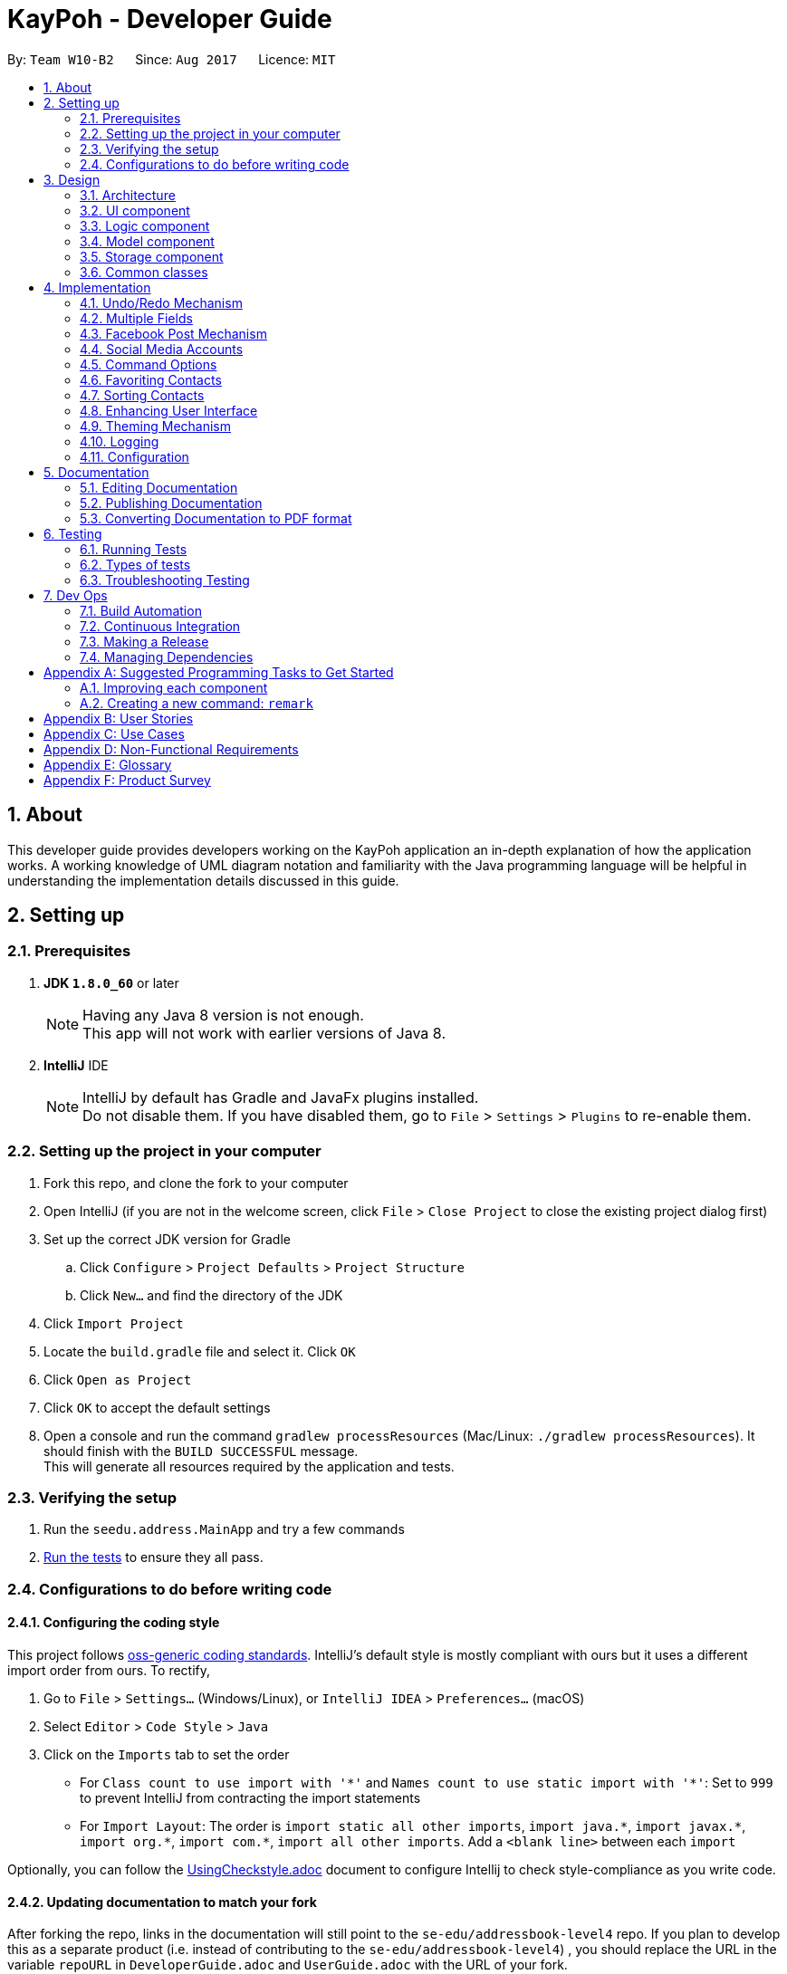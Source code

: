 = KayPoh - Developer Guide
:toc:
:toc-title:
:toc-placement: preamble
:sectnums:
:imagesDir: images
:stylesDir: stylesheets
ifdef::env-github[]
:tip-caption: :bulb:
:note-caption: :information_source:
endif::[]
ifdef::env-github,env-browser[:outfilesuffix: .adoc]
:repoURL: https://github.com/se-edu/addressbook-level4/tree/master

By: `Team W10-B2`      Since: `Aug 2017`      Licence: `MIT`

== About

This developer guide provides developers working on the KayPoh application an in-depth explanation
of how the application works. A working knowledge of UML diagram notation and familiarity with the Java programming
language will be helpful in understanding the implementation details discussed in this guide.

== Setting up

=== Prerequisites

. *JDK `1.8.0_60`* or later
+
[NOTE]
Having any Java 8 version is not enough. +
This app will not work with earlier versions of Java 8.
+

. *IntelliJ* IDE
+
[NOTE]
IntelliJ by default has Gradle and JavaFx plugins installed. +
Do not disable them. If you have disabled them, go to `File` > `Settings` > `Plugins` to re-enable them.


=== Setting up the project in your computer

. Fork this repo, and clone the fork to your computer
. Open IntelliJ (if you are not in the welcome screen, click `File` > `Close Project` to close the existing project dialog first)
. Set up the correct JDK version for Gradle
.. Click `Configure` > `Project Defaults` > `Project Structure`
.. Click `New...` and find the directory of the JDK
. Click `Import Project`
. Locate the `build.gradle` file and select it. Click `OK`
. Click `Open as Project`
. Click `OK` to accept the default settings
. Open a console and run the command `gradlew processResources` (Mac/Linux: `./gradlew processResources`). It should finish with the `BUILD SUCCESSFUL` message. +
This will generate all resources required by the application and tests.

=== Verifying the setup

. Run the `seedu.address.MainApp` and try a few commands
. link:#testing[Run the tests] to ensure they all pass.

=== Configurations to do before writing code

==== Configuring the coding style

This project follows https://github.com/oss-generic/process/blob/master/docs/CodingStandards.md[oss-generic coding standards]. IntelliJ's default style is mostly compliant with ours but it uses a different import order from ours. To rectify,

. Go to `File` > `Settings...` (Windows/Linux), or `IntelliJ IDEA` > `Preferences...` (macOS)
. Select `Editor` > `Code Style` > `Java`
. Click on the `Imports` tab to set the order

* For `Class count to use import with '\*'` and `Names count to use static import with '*'`: Set to `999` to prevent IntelliJ from contracting the import statements
* For `Import Layout`: The order is `import static all other imports`, `import java.\*`, `import javax.*`, `import org.\*`, `import com.*`, `import all other imports`. Add a `<blank line>` between each `import`

Optionally, you can follow the <<UsingCheckstyle#, UsingCheckstyle.adoc>> document to configure Intellij to check style-compliance as you write code.

==== Updating documentation to match your fork

After forking the repo, links in the documentation will still point to the `se-edu/addressbook-level4` repo. If you plan to develop this as a separate product (i.e. instead of contributing to the `se-edu/addressbook-level4`) , you should replace the URL in the variable `repoURL` in `DeveloperGuide.adoc` and `UserGuide.adoc` with the URL of your fork.

==== Setting up CI

Set up Travis to perform Continuous Integration (CI) for your fork. See <<UsingTravis#, UsingTravis.adoc>> to learn how to set it up.

Optionally, you can set up AppVeyor as a second CI (see <<UsingAppVeyor#, UsingAppVeyor.adoc>>).

[NOTE]
Having both Travis and AppVeyor ensures your App works on both Unix-based platforms and Windows-based platforms (Travis is Unix-based and AppVeyor is Windows-based)

==== Getting started with coding

When you are ready to start coding,

1. Get some sense of the overall design by reading the link:#architecture[Architecture] section.
2. Take a look at the section link:#suggested-programming-tasks-to-get-started[Suggested Programming Tasks to Get Started].

== Design

=== Architecture

image::Architecture.png[width="600"]
_Figure 2.1.1: Architecture Diagram_

The *_Architecture Diagram_* given above explains the high-level design of the App. Given below is a quick overview of each component.

[TIP]
The `.pptx` files used to create diagrams in this document can be found in the link:{repoURL}/docs/diagrams/[diagrams] folder. To update a diagram, modify the diagram in the pptx file, select the objects of the diagram, and choose `Save as picture`.

`Main` has only one class called link:{repoURL}/src/main/java/seedu/address/MainApp.java[`MainApp`]. It is responsible for,

* At app launch: Initializes the components in the correct sequence, and connects them up with each other.
* At shut down: Shuts down the components and invokes cleanup method where necessary.

link:#common-classes[*`Commons`*] represents a collection of classes used by multiple other components. Two of those classes play important roles at the architecture level.

* `EventsCenter`: This class (written using https://github.com/google/guava/wiki/EventBusExplained[Google's Event Bus library]) is used by components to communicate with other components using events (i.e. a form of _Event Driven_ design)
* `LogsCenter`: Used by many classes to write log messages to the App's log file.

The rest of the App consists of four components.

* link:#ui-component[*`UI`*]: The UI of the App.
* link:#logic-component[*`Logic`*]: The command executor.
* link:#model-component[*`Model`*]: Holds the data of the App in-memory.
* link:#storage-component[*`Storage`*]: Reads data from, and writes data to, the hard disk.

Each of the four components

* Defines its _API_ in an `interface` with the same name as the Component.
* Exposes its functionality using a `{Component Name}Manager` class.

For example, the `Logic` component (see the class diagram given below) defines it's API in the `Logic.java` interface and exposes its functionality using the `LogicManager.java` class.

image::LogicClassDiagram.png[width="800"]
_Figure 2.1.2: Class Diagram of the Logic Component_

[discrete]
==== Events-Driven nature of the design

The _Sequence Diagram_ below shows how the components interact for the scenario where the user issues the command `delete 1`.

image::SDforDeletePerson.png[width="800"]
_Figure 2.1.3a: Component interactions for `delete 1` command (part 1)_

[NOTE]
Note how the `Model` simply raises a `AddressBookChangedEvent` when the Address Book data are changed, instead of asking the `Storage` to save the updates to the hard disk.

The diagram below shows how the `EventsCenter` reacts to that event, which eventually results in the updates being saved to the hard disk and the status bar of the UI being updated to reflect the 'Last Updated' time.

image::SDforDeletePersonEventHandling.png[width="800"]
_Figure 2.1.3b: Component interactions for `delete 1` command (part 2)_

[NOTE]
Note how the event is propagated through the `EventsCenter` to the `Storage` and `UI` without `Model` having to be coupled to either of them. This is an example of how this Event Driven approach helps us reduce direct coupling between components.

The sections below give more details of each component.

=== UI component

image::UiClassDiagram.png[width="800"]
_Figure 2.2.1: Structure of the UI Component_

*API*: link:{repoURL}/src/main/java/seedu/address/ui/Ui.java[`Ui.java`]

The UI consists of a `MainWindow` that is made up of parts e.g.`CommandBox`, `ResultDisplay`, `PersonListPanel`, `StatusBarFooter`, `BrowserPanel` etc. All these, including the `MainWindow`, inherit from the abstract `UiPart` class.

The `UI` component uses JavaFx UI framework. The layout of these UI parts are defined in matching `.fxml` files that are in the `src/main/resources/view` folder. For example, the layout of the link:{repoURL}/src/main/java/seedu/address/ui/MainWindow.java[`MainWindow`] is specified in link:{repoURL}/src/main/resources/view/MainWindow.fxml[`MainWindow.fxml`]

The `UI` component,

* Executes user commands using the `Logic` component.
* Binds itself to some data in the `Model` so that the UI can auto-update when data in the `Model` change.
* Responds to events raised from various parts of the App and updates the UI accordingly.

=== Logic component

image::LogicClassDiagram.png[width="800"]
_Figure 2.3.1: Structure of the Logic Component_

image::LogicCommandClassDiagram.png[width="800"]
_Figure 2.3.2: Structure of Commands in the Logic Component. This diagram shows finer details concerning `XYZCommand` and `Command` in Figure 2.3.1_

*API*:
link:{repoURL}/src/main/java/seedu/address/logic/Logic.java[`Logic.java`]

.  `Logic` uses the `AddressBookParser` class to parse the user command.
.  This results in a `Command` object which is executed by the `LogicManager`.
.  The command execution can affect the `Model` (e.g. adding a person) and/or raise events.
.  The result of the command execution is encapsulated as a `CommandResult` object which is passed back to the `Ui`.

Given below is the Sequence Diagram for interactions within the `Logic` component for the `execute("delete 1")` API call.

image::DeletePersonSdForLogic.png[width="800"]
_Figure 2.3.1: Interactions Inside the Logic Component for the `delete 1` Command_

=== Model component

image::ModelClassDiagram.png[width="800"]
_Figure 2.4.1: Structure of the Model Component_

*API*: link:{repoURL}/src/main/java/seedu/address/model/Model.java[`Model.java`]

The `Model`,

* stores a `UserPref` object that represents the user's preferences.
* stores the Address Book data.
* exposes an unmodifiable `ObservableList<ReadOnlyPerson>` that can be 'observed' e.g. the UI can be bound to this list so that the UI automatically updates when the data in the list change.
* does not depend on any of the other three components.

=== Storage component

image::StorageClassDiagram.png[width="800"]
_Figure 2.5.1: Structure of the Storage Component_

*API*: link:{repoURL}/src/main/java/seedu/address/storage/Storage.java[`Storage.java`]

The `Storage` component,

* can save `UserPref` objects in json format and read it back.
* can save the Address Book data in xml format and read it back.

=== Common classes

Classes used by multiple components are in the `seedu.addressbook.commons` package.

== Implementation

This section describes some noteworthy details on how certain features are implemented.

// tag::undoredo[]
=== Undo/Redo Mechanism

The undo/redo mechanism is facilitated by an `UndoRedoStack`, which resides inside `LogicManager`. It supports undoing and redoing of commands that modifies the state of the address book (e.g. `add`, `edit`). Such commands will inherit from `UndoableCommand`.

`UndoRedoStack` only deals with `UndoableCommands`. Commands that cannot be undone will inherit from `Command` instead. The following diagram shows the inheritance diagram for commands:

image::LogicCommandClassDiagram.png[width="800"]

_Figure 3.1.1: Structure of Commands in the Logic Component_

As you can see from the diagram, `UndoableCommand` adds an extra layer between the abstract `Command` class and concrete commands that can be undone, such as the `DeleteCommand`. Note that extra tasks need to be done when executing a command in an _undoable_ way, such as saving the state of the address book before execution. `UndoableCommand` contains the high-level algorithm for those extra tasks while the child classes implements the details of how to execute the specific command. Note that this technique of putting the high-level algorithm in the parent class and lower-level steps of the algorithm in child classes is also known as the https://www.tutorialspoint.com/design_pattern/template_pattern.htm[template pattern].

Commands that are not undoable are implemented this way:
[source,java]
----
public class ListCommand extends Command {
    @Override
    public CommandResult execute() {
        // ... list logic ...
    }
}
----

With the extra layer, the commands that are undoable are implemented this way:
[source,java]
----
public abstract class UndoableCommand extends Command {
    @Override
    public CommandResult execute() {
        // ... undo logic ...

        executeUndoableCommand();
    }
}

public class DeleteCommand extends UndoableCommand {
    @Override
    public CommandResult executeUndoableCommand() {
        // ... delete logic ...
    }
}
----

Suppose that the user has just launched the application. The `UndoRedoStack` will be empty at the beginning.

The user executes a new `UndoableCommand`, `delete 5`, to delete the 5th person in the address book. The current state of the address book is saved before the `delete 5` command executes. The `delete 5` command will then be pushed onto the `undoStack` (the current state is saved together with the command).

image::UndoRedoStartingStackDiagram.png[width="800"]

As the user continues to use the program, more commands are added into the `undoStack`. For example, the user may execute `add n/David ...` to add a new person.

image::UndoRedoNewCommand1StackDiagram.png[width="800"]

[NOTE]
If a command fails its execution, it will not be pushed to the `UndoRedoStack` at all.

The user now decides that adding the person was a mistake, and decides to undo that action using `undo`.

We will pop the most recent command out of the `undoStack` and push it back to the `redoStack`. We will restore the address book to the state before the `add` command executed.

image::UndoRedoExecuteUndoStackDiagram.png[width="800"]

[NOTE]
If the `undoStack` is empty, then there are no other commands left to be undone, and an `Exception` will be thrown when popping the `undoStack`.

The following sequence diagram shows how the undo operation works:

image::UndoRedoSequenceDiagram.png[width="800"]

_Figure 3.1.2: Interactions inside Logic Component for the `undo` Command_

The redo does the exact opposite (pops from `redoStack`, push to `undoStack`, and restores the address book to the state after the command is executed).

[NOTE]
If the `redoStack` is empty, then there are no other commands left to be redone, and an `Exception` will be thrown when popping the `redoStack`.

The user now decides to execute a new command, `clear`. As before, `clear` will be pushed into the `undoStack`. This time the `redoStack` is no longer empty. It will be purged as it no longer make sense to redo the `add n/David` command (this is the behavior that most modern desktop applications follow).

image::UndoRedoNewCommand2StackDiagram.png[width="800"]

Commands that are not undoable are not added into the `undoStack`. For example, `list`, which inherits from `Command` rather than `UndoableCommand`, will not be added after execution:

image::UndoRedoNewCommand3StackDiagram.png[width="800"]

The following activity diagram summarize what happens inside the `UndoRedoStack` when a user executes a new command:

image::UndoRedoActivityDiagram.png[width="200"]

_Figure 3.1.3: Flow of activities inside `UndoRedoStack`_

==== Design Considerations

**Aspect:** Implementation of `UndoableCommand` +
**Alternative 1 (current choice):** Add a new abstract method `executeUndoableCommand()` +
**Pros:** We will not lose any undone/redone functionality as it is now part of the default behaviour. Classes that deal with `Command` do not have to know that `executeUndoableCommand()` exist. +
**Cons:** Hard for new developers to understand the template pattern. +
**Alternative 2:** Just override `execute()` +
**Pros:** Does not involve the template pattern, easier for new developers to understand. +
**Cons:** Classes that inherit from `UndoableCommand` must remember to call `super.execute()`, or lose the ability to undo/redo.

---

**Aspect:** How undo & redo executes +
**Alternative 1 (current choice):** Saves the entire address book. +
**Pros:** Easy to implement. +
**Cons:** May have performance issues in terms of memory usage. +
**Alternative 2:** Individual command knows how to undo/redo by itself. +
**Pros:** Will use less memory (e.g. for `delete`, just save the person being deleted). +
**Cons:** We must ensure that the implementation of each individual command are correct.

---

**Aspect:** Type of commands that can be undone/redone +
**Alternative 1 (current choice):** Only include commands that modifies the address book (`add`, `clear`, `edit`). +
**Pros:** We only revert changes that are hard to change back (the view can easily be re-modified as no data are lost). +
**Cons:** User might think that undo also applies when the list is modified (undoing filtering for example), only to realize that it does not do that, after executing `undo`. +
**Alternative 2:** Include all commands. +
**Pros:** Might be more intuitive for the user. +
**Cons:** User have no way of skipping such commands if he or she just want to reset the state of the address book and not the view. +
**Additional Info:** See our discussion  https://github.com/se-edu/addressbook-level4/issues/390#issuecomment-298936672[here].

---

**Aspect:** Data structure to support the undo/redo commands +
**Alternative 1 (current choice):** Use separate stack for undo and redo +
**Pros:** Easy to understand for new Computer Science student undergraduates to understand, who are likely to be the new incoming developers of our project. +
**Cons:** Logic is duplicated twice. For example, when a new command is executed, we must remember to update both `HistoryManager` and `UndoRedoStack`. +
**Alternative 2:** Use `HistoryManager` for undo/redo +
**Pros:** We do not need to maintain a separate stack, and just reuse what is already in the codebase. +
**Cons:** Requires dealing with commands that have already been undone: We must remember to skip these commands. Violates Single Responsibility Principle and Separation of Concerns as `HistoryManager` now needs to do two different things. +
// end::undoredo[]

// tag::multiplephonenumbers[]
=== Multiple Fields

When an `AddCommandParser` or `EditCommandParser` is used to parse a command, an `ArgumentMultimap` object is created which contains a hashmap mapping the prefixes to a list of their respective arguments.

The `ArgumentMultimap` class has a `getValue` method and a `getMultipleValues` method. If there are multiple strings passed as arguments to the prefix, the `getValue` method returns only the last string in the list, while the `getMultipleValues` returns a concatenation of all the strings in the list.

The `ParserUtil` class has various parsing methods, such as `parseName` and `parsePhone`. The method `parseName` returns a `Name` object wrapped in the `Optional` class and the method returns a `Phone` object wrapped in the `Optional` class.

The `parsePhone` method in the `ParserUtil` class calls the `getMultipleValues` method of the `ArgumentMultimap` class instead of the `getValue` method called by the other parsers. This allows multiple phone numbers to be stored in a `Phone` object.

==== Design Considerations

**Aspect:** Display of the multiple phone numbers +
**Alternative 1 (current choice):** Insert a newline character ("\n") between different phone numbers. +
**Pros:** Easier to see the different phone numbers. +
**Cons:** Less flexibility in adding multiple phone numbers (cannot type `p/12345 56789`). +
**Alternative 2:** Insert a space character (" ") between different phone numbers. +
**Pros:** More flexibility in adding multiple phone numbers. Can type type `p/12345 56789` to add the two phone numbers with only one "p/" prefix. +
**Cons:** Harder to see the different phone numbers, makes the display more cluttered. +

**Aspect:** Initialising of `Phone` object +
**Alternative 1 (current choice):** Constructor of `Phone` takes in a String as parameter, modify current constructor. +
**Pros:** No need to create a new method. +
**Cons:** Not so easy to manipulate the string and split the multiple phone numbers. +
**Alternative 2:** Create a new constructor for `Phone` that takes in a List<String> as parameter. +
**Pros:** Easier to manipulate the multiple phone numbers in the list. +
**Cons:** Can cause problems during testing as there are two constructors. +

**Aspect:** Allowing duplicate phone numbers for a contact +
**Alternative 1 (current choice):** Do not allow duplicate phone numbers. +
**Pros:** Makes the address book more usable. +
**Cons:** Need to implement checking of the arguments. +
**Alternative 2:** Allow duplicate phone numbers. +
**Pros:** No need to check whether the arguments have been entered already. +
**Cons:** May cause the address book to be messy if adding duplicate phone numbers was not the user's intention. +

**Aspect:** Dealing with invalid values as well as valid values +
**Alternative 1 (current choice):** Accept valid values and ignore invalid values. +
**Pros:** Makes it easier for the user as the invalid value may have been an accident and the valid value may actually be correct. +
**Cons:** Both values may have been incorrect and an incorrect phone number would have been added. +
**Alternative 2:** Ignore all values as long as there is one invalid value. +
**Pros:** No need to continue checking the rest of the arguments once there is one invalid value. +
**Cons:** The incorrect value may have been an accident and the user may want the valid value to be added as a phone number to the contact. +
// end::multiplephonenumbers[]

// tag::facebook[]
=== Facebook Post Mechanism

The Facebook Post mechanism is facilitated by the Facebook Graph API and utilised through the Facebook4j unofficial public API.
Facebook4j supports all facebook related features such as `facebook connect` and `facebook post`.

The Facebook Graph API first required us to set up a Facebook Application on the Facebook for developers website. We did so following this link:https://developers.facebook.com/docs/apps/register/#create-app[`guide`].

Completing the creation led to a page as shown below:

.Facebook Application setup page
image::facebook_developers_app.png[width="800"]

Since our AddressBook application is, for now, hosted on a private environment and not a website, we need to authenticate `Testers` on the developers platform as follows:

.Facebook Application testers configuration page
image::facebook_dashboard_testers.png[width="800"]

The Facebook4j API requires us to build a Gradle dependency in the `gradle.properties` file:

----
compile group: 'org.facebook4j', name: 'facebook4j-core', version: '2.4.10'
----

Once the above have been set up, we need to attain a user access key from Facebook through a Facebook Login. This is done through a browser.

Once the access key has been attained, we then set the application credentials in the `facebook4j.properties` and `FacebookConnectCommand.java` files respectively as follows:

----
debug=true
oauth.appId=*************
oauth.appSecret=***********************
----

----
facebookInstance = new FacebookFactory().getInstance();
facebookInstance.setOAuthPermissions(commaSeparetedPermissions);
facebookInstance.setOAuthAccessToken(new AccessToken(accessToken, null));
----

Lastly, we simply post the status to Facebook through the authenticated `facebookInstance` using the following code:

----
Facebook facebookInstance = FacebookConnectCommand.getFacebookInstance();
facebookInstance.postStatusMessage(toPost);
----

The following diagram displays a summary of the entire process:

.Sequence diagram detailing execution of a `facebook post` command
image::facebook_post_sequence_diagram.png[width="800"]


==== Design Considerations

**Aspect:** Choice of Facebook API Wrapper (Java) +
**Alternative 1 (current choice):** Use `Facebook4j` wrapper +
**Pros:** User friendly API, well documented. +
**Cons:** Less available online support. +
**Alternative 2:**  Use `Restfb` wrapper +
**Pros:** Easily available online support. +
**Cons:** API is well documented, however less user friendly and functionalities compared to Facebook4j.

---

**Aspect:** How User is authenticated +
**Alternative 1 (current choice):** Manually login to Facebook using a browser +
**Pros:** Easier to implement given the intended environment of the application (private host rather than website) +
**Cons:** May not be authenticated to use a few Facebook API functions +
**Alternative 2:** Host the entire application on a website and attain Facebook approval. +
**Pros:** Have full access to most features and functions of Graph API +
**Cons:** As Facebook has a very strict criteria for all their applications, preparing the application for approval requires a lot of work that includes proper hosting, implementing SSH protection, having a privacy and terms document, etc.

---

**Aspect:** Implementation of Facebook commands +
**Alternative 1 (current choice):** Each Facebook [COMMAND] is task oriented, e.g. Facebook connect, Facebook post, etc. +
**Pros:** Modular, all commands are separate and taken as blackbox although there are dependencies. +
**Cons:** Increase in possible dependencies in the software, like how most will depend on `Facebook connect`. +
**Alternative 2:** Ensure each command is stand-alone and fully independent +
**Pros:** Will have less dependencies. +
**Cons:** May incur more code overhead and make the software less 'lean'. +

---
// end::facebook[]

// tag::social-media-accounts[]
=== Social Media Accounts

Information about contact's social media accounts are encapsulated by the `SocialInfo` class. The list of `SocialInfo` associated
with a `Person` is handled by the `UniqueSocialInfoList`, which guarantees that at most one of each type of social media type is
associated with the contact.

The following class diagram represents the relationship between the `Person`, `UniqueSocialInfoList` and `SocialInfo` classes:

.Class diagram representing relationships between Person, UniqueSocialInfoList and SocialInfo classes
image::SocialInfoClassDiagram.png[width="800"]

==== Parsing inputs representing social media accounts

The form `SOCIAL_TYPE_IDENTIFIER USERNAME` is used to represent a `SocialInfo` as a CLI parametr for a command,
A Collection of these raw social info parameters can then be passed to the `parseSocialInfo` method in the `SocialInfoMapping` class for parsing.

The following sequence diagram shows how the `parseSocialInfo` method handles the parsing of the raw social info parameters:

.Sequence diagram detailing how inputs are parsed to form SocialInfos
image::ParseSocialInfoSequenceDiagram.png[width="800"]

[NOTE]
As far as possible instantiation of new `SocialInfo` classes should be handled by the `SocialInfoMapping` class.
The url structures for social media platforms are an external dependency that we do not have control over, thus it is
inevitable that some issues will inevitably arise due to changes in these external dependencies.
It is hence essential to isolate the logic pertaining to the generation of these urls so that any issues can easily be identified and resolved.

==== Adding support for new social media platforms

Handling for parsing inputs for new social platforms should be done by adding the following methods to the `SocialInfoMapping` class.

[source,java]
----
// The input parameter has been split into two parts - the socialType and the username

private static boolean isPlatformInfo(String[] splitRawSocialInfo) {
       // ... Check if the platform is identified by the input social info
    }

private static SocialInfo buildPlatformInfo(String[] splitRawSocialInfo) {
    // ... Parse the url representing the social media feed using the platform and username
    // ... Instantiate the SocialInfo represented by the platform, username, and url
}
----

and then adding the following logic to the `parseSocialInfos` method:

[source,java]
----
public static SocialInfo parseSocialInfo(String rawSocialInfo) throws IllegalValueException {
    // ... initialization logic here

    if (isFacebookInfo(splitRawSocialInfo)) {
        return buildFacebookInfo(splitRawSocialInfo);
    }

    // ... other social platforms here

    } else if (isPlatformInfo(splitRawSocialInfo)) {
        return buildPlatformInfo(splitRawSocialInfo);
    }

    // ... other social platforms here

    } else {
        throw new IllegalValueException(UNRECOGNIZED_SOCIAL_TYPE_MESSAGE);
    }
}
----

==== Design Considerations

**Aspect:** Implementation of `SocialInfo` class +
**Alternative 1 (current choice):**  Have a class that handles information for all social media platforms. +
**Pros:** Simple schema that is easily marshalled/unmarshalled by the JAXB library used by the storage component. +
**Cons:** Assumes that all social media platforms can be represented by the username and the url to the user's page.
Can be difficult to extend to contain more attributes for social platforms that may need them. +
**Alternative 2:** Have an abstract class that handles must-have information for all social media platforms,
which classes designed for each social platform will extend. +
**Pros:** More flexibility in extending the class to suit the needs of social media types. +
**Cons:** Difficult to handle marshalling/unmarshalling to XML format using the JAXB library.
Adds significant complexity to the codebase when number of supported platforms grow. +
**Additional Info:** An assessment of the major social media platforms shows that the username is sufficient to identify
users on all the major platforms at present.

---

**Aspect:** Detection of duplicate social types in `UniqueSocialInfoList` +
**Alternative 1 (current choice):**  Upon every addition of a `SocialInfo` to the list, iterate through each element in the
existing list to ensure that there are no duplicates. +
**Pros:** No delay on startup. Computation is performed only on demand. +
**Cons:** Slight delay may occur upon every operation that involves addition of a `SocialInfo` to a `UniqueSocialInfoList`
if the number of social platforms supported is high. +
**Alternative 2:** Precompute the HashSet for every `UniqueSocialInfoList` which contains the social types of each `SocialInfo` in the list
upon loading from data file. +
**Pros:** No delay on addition of a `SocialInfo` to a `UniqueSocialInfoList`. +
**Cons:** Possible delay when starting up the application if number of contacts or number of social platforms supported is high.
Additional space required to support storing the HashSets in memory. +
**Additional Info:** Number of social platforms is expected to be a reasonable amount, and thus should not cause much noticable delay.
In comparison, the startup delay may be more significant when a large number of contacts are present in the address book. Thus the first
alternative was selected to provide a more pleasant user experience.
// end::social-media-accounts[]

// tag::command-syntax[]
=== Command Options

As some functionalities have similar behaviours, we group them under a single `COMMAND_WORD` and allow the user to include
`OPTIONS` when using the command to specify which functionality is to be executed.

The following command syntax is thus adopted: `COMMAND_WORD [-OPTIONS]... [PARAMETERS]...`, where:

* The `COMMAND_WORD` specifies the *action to be performed*,
* `OPTIONS` are prefixed with a dash (e.g. `-tag`) and specifies *how the action is to be performed*, and
* `PARAMETERS` provide *information for the action to be executed with*.

==== Handling Options

Arguments that may include options should be wrapped with the `OptionBearingArgument` class, which abstracts the parsing
of options and parameters. The following code snippet shows how the `OptionBearingArgument` may be used to parse user inputs:

[source,java]
----
// assume that args is a string containing user input with both arguments and parameters
OptionBearingArgument opArg = new OptionBearingArgument(args);
// options are returned in the form of a set which contains options that are present in the argument
Set<String> options = opArg.getOptions();
// the options are stripped from the argument to give us the parameters
String parameters = opArg.getFilteredArgs();
----

==== Design Considerations
**Aspect:** How commands with similar behaviour should be handled +
**Alternative 1 (current choice):** Group these commands under a single `COMMAND_WORD` and introduce a new `OPTIONS` syntax
to allow the user to specify the desired functionality to be executed. +
**Pros:** Clear distinction between arguments that specify how a command should be executed, and arguments that provide information
for the command to be executed with. +
**Cons:** Potentially more initial confusion for the user as there is an additional syntax to learn. To mitigate this a
section explaining the updated command syntax has been added to the user guide. +
**Alternative 2:** Group these commands under a single `COMMAND_WORD`, and use the existing `PREFIX/` syntax to identify
how a command should be executed. +
**Pros:** User does not need to learn additional syntax. +
**Cons:** The meaning of the `PREFIX/` syntax becomes unintuitive. This syntax is currently used to denote a property
in an object (i.e. `p/` denotes a phone number in a person). To extend this syntax to command modifiers makes it confusing
for the user as the meaning of the syntax becomes diluted. An informal survey conducted with our target users confirms
that this approach was less intuitive to them compared to the approach described in Alternative 1. +
**Alternative 3:** Have separate `COMMAND_WORDS` for each command. +
**Pros:** Simple syntax, with no confusion over what behaviour will be executed. +
**Cons:** Does not scale well as users have to remember many different commands as the number of features grow.

// end::command-syntax[]

// tag::favoriteunfavoriteperson[]
=== Favoriting Contacts

The favorite status of each contact is stored as a `boolean`, encapsulated within the `Favorite` class. +
There are several ways to toggle this `boolean` to change the favorite status of a contact.

==== Toggle favorites using `add` and/or `edit` command +
For user's convenience, we are allowing just the input of prefixes i.e. `f/` in `add` command and either `f/` or `uf/` in `edit` command to make a change to a contact's favorite status.

As such, at `Parser` level in both `AddCommandParser` and `EditCommandParser`, we simply need to know whether the prefixes are present in the user input. Prefixes in user input can be found in `ArgumentMultimap argMultimap`. Hence, we can utilise the following helper-method by passing in `PREFIX_FAV` or `PREFIX_UNFAV` to return true if the prefix is contained within the user input, false otherwise:
[usage,java]
----
public boolean isPrefixPresent(Prefix prefix) {
    return argMultimap.containsKey(prefix);
}
----

The helper-method above is called within a common method `parseFavorite` (shown below), used by both `AddCommandParser` and `EditCommandParser` classes. The difference in utilisation of the following method by both classes is in the parameters that are passed in. As `AddCommandParser` only needs to check whether `PREFIX_FAV` exists, it will pass in `parseFavorite(argMultimap, PREFIX_FAV, null)` while `EditCommandParser` will pass in `parseFavorite(argMultimap, PREFIX_FAV, PREFIX_UNFAV)` to check for both prefixes.
[usage,java]
----
public static Optional<Favorite> parseFavorite(ArgumentMultimap argMultimap,
                                     Prefix prefixFav,
                                     Prefix prefixUnFav) throws ParseException {
    // ... parser logic ...
}
----

For editing person, after obtaining the presence of prefix in user input, we need to perform some input validation by disallowing both `f/` and `uf/` prefixes to be present at the same time. We can check this by using the he:
[usage,java]
----
    // Disallow both f/ and uf/ to be present in the same instance of user input when editing
    if (argMultimap.isPrefixPresent(prefixFav) && argMultimap.isPrefixPresent(prefixUnFav)) {
        throw new ParseException(String.format(Messages.MESSAGE_INVALID_COMMAND_FORMAT,
                            EditCommand.MESSAGE_USAGE));
    }
----

For both adding and editing person, there is a similar validation for disallowing text after prefix e.g. `f/this is a text`. This is achieved by checking whether the any additional `String` exists after prefix.
[usage,java]
----
    if (argMultimap.isPrefixPresent(prefixFav)) {
        if (!argMultimap.getValue(prefixFav).get().isEmpty()) { // Disallow text after prefix
            throw new ParseException(Favorite.MESSAGE_FAVORITE_CONSTRAINTS);
        } else {
            return Optional.of(new Favorite(true));
        }
    }
----

==== Toggle favorites using `fav` and/or `unfav` command

To enhance contact management, we implemented these commands to perform batch favoriting or unfavoriting of multiple contacts. They are also capable of performing the operations on a single contact. The implementation involves two major steps.

The first step to doing so is to allow parsing of multiple indexes so that a user could specify which contacts they would like to favorite or unfavorite i.e. `fav 1 2 3`. In this case, we use `List` to parse and store every index.
[usage,java]
----
public static List<Index> parseMultipleIndexes(String args) throws IllegalValueException {
    List<String> argsList = Arrays.asList(args.trim().split("\\s+"));
    List<Index> indexList = new ArrayList<>();
    for (String index : argsList) {
        indexList.add(parseIndex(index));
    }
    return indexList;
}
----
Note that trimming `args.trim()` is required since the args passed will usually contain a leading whitespace. The regex `args.trim().split("\\s+")` is used as a form of validation to ignore multiple trailing whitespaces and still allowing such user input to be parsed, preventing an `exception`.

The last step is to create a copy of the person we are favoriting or unfavoriting and change its favorite status via the aforementioned `boolean`. Since the `Person` class takes two constructors, the following constructor allows creating a copy of a given `ReadOnlyPerson`.
[usage,java]
----
public Person(ReadOnlyPerson source) {
    // ... create copy of all fields ...
}
----
After getting the copy of the person e.g. `personToFavorite`, it is easy to call `personToFavorite.setFavorite(new Favorite(true))` and that sets the person as a favorite. Batch operation of favoriting or unfavoriting multiple contacts simply loops this last step for the amount of indexes specified by the user.

==== Design Considerations

**Aspect:** Storing of favorite status +
**Alternative 1 (current choice):** Store it as a `boolean` +
**Pros:** Saves memory, more efficient to call `isFavorite()` to check whether a person is a favorite contact +
**Cons:** Unable to check for `null` or use any other values apart from `true` or `false` +
**Alternative 2:** Store it as a `String` +
**Pros:** Easier for printing its values +
**Cons:** Requires input validation for `String`, less efficient in checking whether a person is a favorite contact (`O(N)` in the worse case scenario)

**Aspect:** Ways to change the favorite status of a person +
**Alternative 1 (current choice):** Allowing favoriting and unfavoriting of contacts through adding and editing persons as well as through `fav` and `unfav` commands +
**Pros:** Creates a more consistent workflow for our user that ties in with other fields, a more straight-foward approach to indicate which are the favorite contacts upon adding a person +
**Cons:** More tedious implementation +
**Alternative 2:** Just rely on `fav` and `unfav` commands +
**Pros:** Easier implementation +
**Cons:** User would have to remember more commands and their usages
// end::favoriteunfavoriteperson[]

// tag::sort[]
=== Sorting Contacts
To make it easier for users to find contacts, the displayed person list is kept sorted. Users can specify how contacts
are to be ordered in the list using the `sort` command.

The sorting logic makes use of the Observer pattern. Instead of keeping the `personList` itself sorted, a `SortedList`
backed by the `personList` is constructed. The `SortedList` keeps a list of persons equivalent to that of the `personList`
in sorted order, and ensures that it remains sorted even as changes are made to the underlying `personList`.

This `SortedList` is in turn observed by the `FilteredList` to ensure that the list remains in sorted order even as filters are applied.

The above relationship is represented by the following class diagram:

.Class diagram representing the Observer pattern used to keep contacts in sorted order
image::SortObserverClassDiagram.png[width="800"]

==== Design Considerations
**Aspect:** Where sorting should be handled +
**Alternative 1 (current choice):** Handle sorts at the `ModelManager` level using the Observer pattern +
**Pros:** Sorting does not require IO operations, which are computationally more expensive compared to in-memory operations. +
**Cons:** Slightly longer startup time might be observed as the data file is not sorted and hence has to be sorted upon every startup. +
**Alternative 2:** Handle sorts at the `AddressBook` level by sorting the `personList` directly +
**Pros:** Startup might be faster as the data file should have already been sorted. Also reduces complexity of the `Model`
as there is no need to maintain any additional data structures. +
**Cons:** Every sort operation will require writing to the data file, which requires IO operations that are slower compared
to in-memory operations.
// end::sort[]

// tag::theme[]
=== Enhancing User Interface

==== Removing Window Decorations

To enhance our user's satisfaction with KayPoh, we improved the user interface by redesigning the color scheme and allowed theming for user to switch between two available themes.

The first step to adding a better look was to remove the standard platform window decorations. This will shift the application's user interface from classic to a fancier look that is self-contained, without wasting extra pixels just for the default window decorations. This is done by the following code:

----
primaryStage.initStyle(StageStyle.TRANSPARENT);
----

Do note that this line of code has to be placed in the `start()` method of `MainApp.java` instead of `MainWindow.java` or `UiManager.java` so as to specify the removal of window decorations immediately upon the launch of the application. Otherwise, there will be an `exception` thrown: `Cannot set style once stage has been set visible`.

This immediately removes the window's title bar. However, this also removes the default window functionalities such as being able to resize the window, move the window's position, minimise, maximise and exit the application proper.

Hence, the second step is to rebuild these functionalities. The design considered was to bake these functionalities along with the minimise, maximise and exit button into the existing menu bar. The three aforementioned buttons are added in Scene Builder, using the same height as the menu bar so that it would look coherent.

Now that we have added the buttons, we can make use of the buttons' event handlers to trigger the window functionalities.

Moving of window is implemented by setting the menu bar to listen on the events such as `onMousePressed` and `onMouseDragged`:

----
private void enableMovableWindow() {
    menuBar.setOnMousePressed((event) -> {
        xOffset = event.getSceneX();
        yOffset = event.getSceneY();
    });

    menuBar.setOnMouseDragged((event) -> {
        primaryStage.setX(event.getScreenX() - xOffset);
        primaryStage.setY(event.getScreenY() - yOffset);
    });
}
----

Similarly, minimising of window is implemented by setting the minimise button to listen on `onMouseClicked` event and uses the following method that was found from the JavaFX Stage API.

----
primaryStage.setIconified(true)
----

Maximising of window is also implemented in the same way.

----
maximiseButton.setOnMouseClicked((event) -> {
    primaryStage.setMaximized(true);
    maximiseButton.setId("restoreButton");
});
----

However, the default behavior of maximising a window is made in a way such that the first time the maximise button is clicked, the window maximises fully (the code above works), but when the second time the button is clicked, it should restore the previous unmaximised state and window size. Hence, we have to utilise `onMousePressed` this time.

----
maximiseButton.setOnMousePressed((event) -> {
    primaryStage.setMaximized(false);
    maximiseButton.setId("maximiseButton");
});
----

Exiting the window could make use of the existing `handleExit` method in `MainWindow.java`, hence we just have to set the event handler for exit button in `MainWindow.fxml` itself.

----
<Button fx:id="closeButton" mnemonicParsing="false" prefHeight="45" prefWidth="60" onAction="#handleExit" />
----

The last functionality we have to rebuild is resizing of the window. We make use of a helper class called `UiResize` whose methods were adapted from StackOverflow. It is important to note that the `minWidth` and `minHeight` parameters for `enableResizableWindow` window should be the same as the `MIN_WIDTH` and `MIN_HEIGHT` specified in `MainWindow.java` so that the resizing mechanism does not exceed the allowable minimum widths and heights of the window i.e. we disallow window resizing to the point that there is no more pixels to resize which would otherwise become a bug itself.

==== Rounding Borders

The second step was to create rounded borders for the application. Since the entire window is encapsulated within a JavaFX `VBox` container, we can simply style it using its `fx:id` called `rootVBox` in the Cascading Style Sheet (CSS) as follows.

----
#rootVBox {
    -fx-border-radius: 10;
    -fx-background-radius: 10;
}
----

==== Resizing Components

The third step was to resize each component to give priority to each of them, especially enlarging the space of contacts list to make it stand out since it is the one of the most important aspects of our application.

----
<padding>
    <Insets bottom="10" left="20" right="20" top="0" />
</padding>
----

==== Using Custom Fonts

The fourth step is to ensure the consistency of fonts displayed across different platforms e.g. Windows, macOS and to allow usage of custom fonts.

All custom fonts are stored in `/resources/fonts` directory and a singleton class `UiFont` is used to embed and load all the fonts into the application at runtime.

The following method in the `UiFont` class has to be called in the `start()` method of `UiManager` class as during that instance, most of the other UI components have not been created.

----
public void embedFonts() {
    for (String font : fontList) {
        Font.loadFont(getClass().getResourceAsStream(FONTS_FILE_FOLDER + font), 10);
    }
}
----

==== Enhancing Color Scheme

The last step to enhancing the user interface would be to use subtle colors that would highlight visual controls that users would often interact with such as command box and contacts list. The key is also to use as little colors as possible for the majority background space so as to create a minimalistic interface as well.

The main colors used are full white for the background (`#ffffff`) and a slightly gray tone for command box and contacts list (`#f4f4f4`). This light color scheme is used for the "Day" theme.

Since we allow the user to switch between two themes, we would have to create two CSS with different color schemes.

The main colors used for the "Night" theme dark-greenish black (`#272822`) and a slightly brighter gray tone that matches the aforementioned black (`#4a4b40`).

To maintain consistency between two themes, static (non-changing) components such as the menu bar, footer, scroll bar, favorite icons maintain the same red (`#d13438`) and black (`#2c2c2c`) color combination.

Finally, to increase the overall contrast and to provide an easier way to identify contacts via tags, tag labels are brightly colored. A random color generator is implemented to give each tag a different color. To ensure even distribution of colors are generated, we also make use of the golden ratio conjugate `0.618033988749895`.

----
private String generateRandomColor() {
    float randomHue = random.nextFloat();
    randomHue += GOLDEN_RATIO;
    randomHue = randomHue % 1;

    Color result = Color.getHSBColor(randomHue, 0.5f, 0.85f);
    return String.format("#%02x%02x%02x", result.getRed(), result.getGreen(), result.getBlue());
}
----

==== Setting Focus on Command Box

To allow user to begin typing immediately upon application launch, we have to set the focus to the command box text field as such.

----
Platform.runLater(() -> commandTextField.requestFocus());
----

=== Theming Mechanism

The theme mechanism is facilitated by a singleton class `UiTheme` which will be called inside the `MainWindow` constructor where it passes its `scene` into the `UiTheme` class.

The `scene` is necessary for changing the CSS at runtime e.g.:

----
scene.getStylesheets().setAll("PATH_TO_CSS_FILE");
----

When a user executes the `theme` command to change the theme, `ThemeCommand` class will pass the option `String` specified by the user into the following method in `UiTheme` class.

----
public void changeTheme(String option) {
    scene.getStylesheets().clear();

    if (option.equals(PREFIX_OPTION + ThemeCommand.COMMAND_OPTION_DAY)) {
        scene.getStylesheets().setAll(THEME_DAY, THEME_DAY_EXTENSIONS);
        browserPanel.loadDefaultPage(scene);
    } else {
        scene.getStylesheets().setAll(THEME_NIGHT, THEME_NIGHT_EXTENSIONS);
        browserPanel.loadDefaultPage(scene);
    }
}
----

To ensure that the user does not have to change their preferred theme every time the application starts, we will save their choice as a user preference. The user preference is stored as a variable of class `ThemeSettings` inside `UserPrefs` class. Essentially, we will store the CSS file path e.g. `view/ThemeDay.css` in `preferences.json`.

Finally, when the application starts, user's theme preference will be read in the `MainWindow` class.

----
private void setDefaultTheme(UserPrefs prefs, Scene scene) {
    scene.getStylesheets().addAll(prefs.getThemeSettings().getTheme(),
            prefs.getThemeSettings().getThemeExtensions());
}
----

// end::theme[]

=== Logging

We are using `java.util.logging` package for logging. The `LogsCenter` class is used to manage the logging levels and logging destinations.

* The logging level can be controlled using the `logLevel` setting in the configuration file (See link:#configuration[Configuration])
* The `Logger` for a class can be obtained using `LogsCenter.getLogger(Class)` which will log messages according to the specified logging level
* Currently log messages are output through: `Console` and to a `.log` file.

*Logging Levels*

* `SEVERE`: Critical problem detected which may possibly cause the termination of the application
* `WARNING`: Can continue, but with caution
* `INFO`: Information showing the noteworthy actions by the App
* `FINE`: Details that is not usually noteworthy but may be useful in debugging e.g. print the actual list instead of just its size

=== Configuration

Certain properties of the application can be controlled (e.g App name, logging level) through the configuration file (default: `config.json`).

== Documentation

We use asciidoc for writing documentation.

[NOTE]
We chose asciidoc over Markdown because asciidoc, although a bit more complex than Markdown, provides more flexibility in formatting.

=== Editing Documentation

See <<UsingGradle#rendering-asciidoc-files, UsingGradle.adoc>> to learn how to render `.adoc` files locally to preview the end result of your edits.
Alternatively, you can download the AsciiDoc plugin for IntelliJ, which allows you to preview the changes you have made to your `.adoc` files in real-time.

=== Publishing Documentation

See <<UsingTravis#deploying-github-pages, UsingTravis.adoc>> to learn how to deploy GitHub Pages using Travis.

=== Converting Documentation to PDF format

We use https://www.google.com/chrome/browser/desktop/[Google Chrome] for converting documentation to PDF format, as Chrome's PDF engine preserves hyperlinks used in webpages.

Here are the steps to convert the project documentation files to PDF format.

.  Follow the instructions in <<UsingGradle#rendering-asciidoc-files, UsingGradle.adoc>> to convert the AsciiDoc files in the `docs/` directory to HTML format.
.  Go to your generated HTML files in the `build/docs` folder, right click on them and select `Open with` -> `Google Chrome`.
.  Within Chrome, click on the `Print` option in Chrome's menu.
.  Set the destination to `Save as PDF`, then click `Save` to save a copy of the file in PDF format. For best results, use the settings indicated in the screenshot below.

image::chrome_save_as_pdf.png[width="300"]
_Figure 5.6.1: Saving documentation as PDF files in Chrome_

== Testing

=== Running Tests

There are three ways to run tests.

[TIP]
The most reliable way to run tests is the 3rd one. The first two methods might fail some GUI tests due to platform/resolution-specific idiosyncrasies.

*Method 1: Using IntelliJ JUnit test runner*

* To run all tests, right-click on the `src/test/java` folder and choose `Run 'All Tests'`
* To run a subset of tests, you can right-click on a test package, test class, or a test and choose `Run 'ABC'`

*Method 2: Using Gradle*

* Open a console and run the command `gradlew clean allTests` (Mac/Linux: `./gradlew clean allTests`)

[NOTE]
See <<UsingGradle#, UsingGradle.adoc>> for more info on how to run tests using Gradle.

*Method 3: Using Gradle (headless)*

Thanks to the https://github.com/TestFX/TestFX[TestFX] library we use, our GUI tests can be run in the _headless_ mode. In the headless mode, GUI tests do not show up on the screen. That means the developer can do other things on the Computer while the tests are running.

To run tests in headless mode, open a console and run the command `gradlew clean headless allTests` (Mac/Linux: `./gradlew clean headless allTests`)

=== Types of tests

We have two types of tests:

.  *GUI Tests* - These are tests involving the GUI. They include,
.. _System Tests_ that test the entire App by simulating user actions on the GUI. These are in the `systemtests` package.
.. _Unit tests_ that test the individual components. These are in `seedu.address.ui` package.
.  *Non-GUI Tests* - These are tests not involving the GUI. They include,
..  _Unit tests_ targeting the lowest level methods/classes. +
e.g. `seedu.address.commons.StringUtilTest`
..  _Integration tests_ that are checking the integration of multiple code units (those code units are assumed to be working). +
e.g. `seedu.address.storage.StorageManagerTest`
..  Hybrids of unit and integration tests. These test are checking multiple code units as well as how the are connected together. +
e.g. `seedu.address.logic.LogicManagerTest`


=== Troubleshooting Testing
**Problem: `HelpWindowTest` fails with a `NullPointerException`.**

* Reason: One of its dependencies, `UserGuide.html` in `src/main/resources/docs` is missing.
* Solution: Execute Gradle task `processResources`.

== Dev Ops

=== Build Automation

See <<UsingGradle#, UsingGradle.adoc>> to learn how to use Gradle for build automation.

=== Continuous Integration

We use https://travis-ci.org/[Travis CI] and https://www.appveyor.com/[AppVeyor] to perform _Continuous Integration_ on our projects. See <<UsingTravis#, UsingTravis.adoc>> and <<UsingAppVeyor#, UsingAppVeyor.adoc>> for more details.

=== Making a Release

Here are the steps to create a new release.

.  Update the version number in link:{repoURL}/src/main/java/seedu/address/MainApp.java[`MainApp.java`].
.  Generate a JAR file <<UsingGradle#creating-the-jar-file, using Gradle>>.
.  Tag the repo with the version number. e.g. `v0.1`
.  https://help.github.com/articles/creating-releases/[Create a new release using GitHub] and upload the JAR file you created.

=== Managing Dependencies

A project often depends on third-party libraries. For example, Address Book depends on the http://wiki.fasterxml.com/JacksonHome[Jackson library] for XML parsing. Managing these _dependencies_ can be automated using Gradle. For example, Gradle can download the dependencies automatically, which is better than these alternatives. +
a. Include those libraries in the repo (this bloats the repo size) +
b. Require developers to download those libraries manually (this creates extra work for developers)

[appendix]
== Suggested Programming Tasks to Get Started

Suggested path for new programmers:

1. First, add small local-impact (i.e. the impact of the change does not go beyond the component) enhancements to one component at a time. Some suggestions are given in this section link:#improving-each-component[Improving a Component].

2. Next, add a feature that touches multiple components to learn how to implement an end-to-end feature across all components. The section link:#creating-a-new-command-code-remark-code[Creating a new command: `remark`] explains how to go about adding such a feature.

=== Improving each component

Each individual exercise in this section is component-based (i.e. you would not need to modify the other components to get it to work).

[discrete]
==== `Logic` component

[TIP]
Do take a look at the link:#logic-component[Design: Logic Component] section before attempting to modify the `Logic` component.

. Add a shorthand equivalent alias for each of the individual commands. For example, besides typing `clear`, the user can also type `c` to remove all persons in the list.
+
****
* Hints
** Just like we store each individual command word constant `COMMAND_WORD` inside `*Command.java` (e.g.  link:{repoURL}/src/main/java/seedu/address/logic/commands/FindCommand.java[`FindCommand#COMMAND_WORD`], link:{repoURL}/src/main/java/seedu/address/logic/commands/DeleteCommand.java[`DeleteCommand#COMMAND_WORD`]), you need a new constant for aliases as well (e.g. `FindCommand#COMMAND_ALIAS`).
** link:{repoURL}/src/main/java/seedu/address/logic/parser/AddressBookParser.java[`AddressBookParser`] is responsible for analyzing command words.
* Solution
** Modify the switch statement in link:{repoURL}/src/main/java/seedu/address/logic/parser/AddressBookParser.java[`AddressBookParser#parseCommand(String)`] such that both the proper command word and alias can be used to execute the same intended command.
** See this https://github.com/se-edu/addressbook-level4/pull/590/files[PR] for the full solution.
****

[discrete]
==== `Model` component

[TIP]
Do take a look at the link:#model-component[Design: Model Component] section before attempting to modify the `Model` component.

. Add a `removeTag(Tag)` method. The specified tag will be removed from everyone in the address book.
+
****
* Hints
** The link:{repoURL}/src/main/java/seedu/address/model/Model.java[`Model`] API needs to be updated.
**  Find out which of the existing API methods in  link:{repoURL}/src/main/java/seedu/address/model/AddressBook.java[`AddressBook`] and link:{repoURL}/src/main/java/seedu/address/model/person/Person.java[`Person`] classes can be used to implement the tag removal logic. link:{repoURL}/src/main/java/seedu/address/model/AddressBook.java[`AddressBook`] allows you to update a person, and link:{repoURL}/src/main/java/seedu/address/model/person/Person.java[`Person`] allows you to update the tags.
* Solution
** Add the implementation of `deleteTag(Tag)` method in link:{repoURL}/src/main/java/seedu/address/model/ModelManager.java[`ModelManager`]. Loop through each person, and remove the `tag` from each person.
** See this https://github.com/se-edu/addressbook-level4/pull/591/files[PR] for the full solution.
****

[discrete]
==== `Ui` component

[TIP]
Do take a look at the link:#ui-component[Design: UI Component] section before attempting to modify the `UI` component.

. Use different colors for different tags inside person cards. For example, `friends` tags can be all in grey, and `colleagues` tags can be all in red.
+
**Before**
+
image::getting-started-ui-tag-before.png[width="300"]
+
**After**
+
image::getting-started-ui-tag-after.png[width="300"]
+
****
* Hints
** The tag labels are created inside link:{repoURL}/src/main/java/seedu/address/ui/PersonCard.java[`PersonCard#initTags(ReadOnlyPerson)`] (`new Label(tag.tagName)`). https://docs.oracle.com/javase/8/javafx/api/javafx/scene/control/Label.html[JavaFX's `Label` class] allows you to modify the style of each Label, such as changing its color.
** Use the .css attribute `-fx-background-color` to add a color.
* Solution
** See this https://github.com/se-edu/addressbook-level4/pull/592/files[PR] for the full solution.
****

. Modify link:{repoURL}/src/main/java/seedu/address/commons/events/ui/NewResultAvailableEvent.java[`NewResultAvailableEvent`] such that link:{repoURL}/src/main/java/seedu/address/ui/ResultDisplay.java[`ResultDisplay`] can show a different style on error (currently it shows the same regardless of errors).
+
**Before**
+
image::getting-started-ui-result-before.png[width="200"]
+
**After**
+
image::getting-started-ui-result-after.png[width="200"]
+
****
* Hints
** link:{repoURL}/src/main/java/seedu/address/commons/events/ui/NewResultAvailableEvent.java[`NewResultAvailableEvent`] is raised by link:{repoURL}/src/main/java/seedu/address/ui/CommandBox.java[`CommandBox`] which also knows whether the result is a success or failure, and is caught by link:{repoURL}/src/main/java/seedu/address/ui/ResultDisplay.java[`ResultDisplay`] which is where we want to change the style to.
** Refer to link:{repoURL}/src/main/java/seedu/address/ui/CommandBox.java[`CommandBox`] for an example on how to display an error.
* Solution
** Modify link:{repoURL}/src/main/java/seedu/address/commons/events/ui/NewResultAvailableEvent.java[`NewResultAvailableEvent`] 's constructor so that users of the event can indicate whether an error has occurred.
** Modify link:{repoURL}/src/main/java/seedu/address/ui/ResultDisplay.java[`ResultDisplay#handleNewResultAvailableEvent(event)`] to react to this event appropriately.
** See this https://github.com/se-edu/addressbook-level4/pull/593/files[PR] for the full solution.
****

. Modify the link:{repoURL}/src/main/java/seedu/address/ui/StatusBarFooter.java[`StatusBarFooter`] to show the total number of people in the address book.
+
**Before**
+
image::getting-started-ui-status-before.png[width="500"]
+
**After**
+
image::getting-started-ui-status-after.png[width="500"]
+
****
* Hints
** link:{repoURL}/src/main/resources/view/StatusBarFooter.fxml[`StatusBarFooter.fxml`] will need a new `StatusBar`. Be sure to set the `GridPane.columnIndex` properly for each `StatusBar` to avoid misalignment!
** link:{repoURL}/src/main/java/seedu/address/ui/StatusBarFooter.java[`StatusBarFooter`] needs to initialize the status bar on application start, and to update it accordingly whenever the address book is updated.
* Solution
** Modify the constructor of link:{repoURL}/src/main/java/seedu/address/ui/StatusBarFooter.java[`StatusBarFooter`] to take in the number of persons when the application just started.
** Use link:{repoURL}/src/main/java/seedu/address/ui/StatusBarFooter.java[`StatusBarFooter#handleAddressBookChangedEvent(AddressBookChangedEvent)`] to update the number of persons whenever there are new changes to the addressbook.
** See this https://github.com/se-edu/addressbook-level4/pull/596/files[PR] for the full solution.
****

[discrete]
==== `Storage` component

[TIP]
Do take a look at the link:#storage-component[Design: Storage Component] section before attempting to modify the `Storage` component.

. Add a new method `backupAddressBook(ReadOnlyAddressBook)`, so that the address book can be saved in a fixed temporary location.
+
****
* Hint
** Add the API method in link:{repoURL}/src/main/java/seedu/address/storage/AddressBookStorage.java[`AddressBookStorage`] interface.
** Implement the logic in link:{repoURL}/src/main/java/seedu/address/storage/StorageManager.java[`StorageManager`] class.
* Solution
** See this https://github.com/se-edu/addressbook-level4/pull/594/files[PR] for the full solution.
****

=== Creating a new command: `remark`

By creating this command, you will get a chance to learn how to implement a feature end-to-end, touching all major components of the app.

==== Description
Edits the remark for a person specified in the `INDEX`. +
Format: `remark INDEX r/[REMARK]`

Examples:

* `remark 1 r/Likes to drink coffee.` +
Edits the remark for the first person to `Likes to drink coffee.`
* `remark 1 r/` +
Removes the remark for the first person.

==== Step-by-step Instructions

===== [Step 1] Logic: Teach the app to accept 'remark' which does nothing
Let's start by teaching the application how to parse a `remark` command. We will add the logic of `remark` later.

**Main:**

. Add a `RemarkCommand` that extends link:{repoURL}/src/main/java/seedu/address/logic/commands/UndoableCommand.java[`UndoableCommand`]. Upon execution, it should just throw an `Exception`.
. Modify link:{repoURL}/src/main/java/seedu/address/logic/parser/AddressBookParser.java[`AddressBookParser`] to accept a `RemarkCommand`.

**Tests:**

. Add `RemarkCommandTest` that tests that `executeUndoableCommand()` throws an Exception.
. Add new test method to link:{repoURL}/src/test/java/seedu/address/logic/parser/AddressBookParserTest.java[`AddressBookParserTest`], which tests that typing "remark" returns an instance of `RemarkCommand`.

===== [Step 2] Logic: Teach the app to accept 'remark' arguments
Let's teach the application to parse arguments that our `remark` command will accept. E.g. `1 r/Likes to drink coffee.`

**Main:**

. Modify `RemarkCommand` to take in an `Index` and `String` and print those two parameters as the error message.
. Add `RemarkCommandParser` that knows how to parse two arguments, one index and one with prefix 'r/'.
. Modify link:{repoURL}/src/main/java/seedu/address/logic/parser/AddressBookParser.java[`AddressBookParser`] to use the newly implemented `RemarkCommandParser`.

**Tests:**

. Modify `RemarkCommandTest` to test the `RemarkCommand#equals()` method.
. Add `RemarkCommandParserTest` that tests different boundary values
for `RemarkCommandParser`.
. Modify link:{repoURL}/src/test/java/seedu/address/logic/parser/AddressBookParserTest.java[`AddressBookParserTest`] to test that the correct command is generated according to the user input.

===== [Step 3] Ui: Add a placeholder for remark in `PersonCard`
Let's add a placeholder on all our link:{repoURL}/src/main/java/seedu/address/ui/PersonCard.java[`PersonCard`] s to display a remark for each person later.

**Main:**

. Add a `Label` with any random text inside link:{repoURL}/src/main/resources/view/PersonListCard.fxml[`PersonListCard.fxml`].
. Add FXML annotation in link:{repoURL}/src/main/java/seedu/address/ui/PersonCard.java[`PersonCard`] to tie the variable to the actual label.

**Tests:**

. Modify link:{repoURL}/src/test/java/guitests/guihandles/PersonCardHandle.java[`PersonCardHandle`] so that future tests can read the contents of the remark label.

===== [Step 4] Model: Add `Remark` class
We have to properly encapsulate the remark in our link:{repoURL}/src/main/java/seedu/address/model/person/ReadOnlyPerson.java[`ReadOnlyPerson`] class. Instead of just using a `String`, let's follow the conventional class structure that the codebase already uses by adding a `Remark` class.

**Main:**

. Add `Remark` to model component (you can copy from link:{repoURL}/src/main/java/seedu/address/model/person/Address.java[`Address`], remove the regex and change the names accordingly).
. Modify `RemarkCommand` to now take in a `Remark` instead of a `String`.

**Tests:**

. Add test for `Remark`, to test the `Remark#equals()` method.

===== [Step 5] Model: Modify `ReadOnlyPerson` to support a `Remark` field
Now we have the `Remark` class, we need to actually use it inside link:{repoURL}/src/main/java/seedu/address/model/person/ReadOnlyPerson.java[`ReadOnlyPerson`].

**Main:**

. Add three methods `setRemark(Remark)`, `getRemark()` and `remarkProperty()`. Be sure to implement these newly created methods in link:{repoURL}/src/main/java/seedu/address/model/person/ReadOnlyPerson.java[`Person`], which implements the link:{repoURL}/src/main/java/seedu/address/model/person/ReadOnlyPerson.java[`ReadOnlyPerson`] interface.
. You may assume that the user will not be able to use the `add` and `edit` commands to modify the remarks field (i.e. the person will be created without a remark).
. Modify link:{repoURL}/src/main/java/seedu/address/model/util/SampleDataUtil.java/[`SampleDataUtil`] to add remarks for the sample data (delete your `addressBook.xml` so that the application will load the sample data when you launch it.)

===== [Step 6] Storage: Add `Remark` field to `XmlAdaptedPerson` class
We now have `Remark` s for `Person` s, but they will be gone when we exit the application. Let's modify link:{repoURL}/src/main/java/seedu/address/storage/XmlAdaptedPerson.java[`XmlAdaptedPerson`] to include a `Remark` field so that it will be saved.

**Main:**

. Add a new Xml field for `Remark`.
. Be sure to modify the logic of the constructor and `toModelType()`, which handles the conversion to/from  link:{repoURL}/src/main/java/seedu/address/model/person/ReadOnlyPerson.java[`ReadOnlyPerson`].

**Tests:**

. Fix `validAddressBook.xml` such that the XML tests will not fail due to a missing `<remark>` element.

===== [Step 7] Ui: Connect `Remark` field to `PersonCard`
Our remark label in link:{repoURL}/src/main/java/seedu/address/ui/PersonCard.java[`PersonCard`] is still a placeholder. Let's bring it to life by binding it with the actual `remark` field.

**Main:**

. Modify link:{repoURL}/src/main/java/seedu/address/ui/PersonCard.java[`PersonCard#bindListeners()`] to add the binding for `remark`.

**Tests:**

. Modify link:{repoURL}/src/test/java/seedu/address/ui/testutil/GuiTestAssert.java[`GuiTestAssert#assertCardDisplaysPerson(...)`] so that it will compare the remark label.
. In link:{repoURL}/src/test/java/seedu/address/ui/PersonCardTest.java[`PersonCardTest`], call `personWithTags.setRemark(ALICE.getRemark())` to test that changes in the link:{repoURL}/src/main/java/seedu/address/model/person/ReadOnlyPerson.java[`Person`] 's remark correctly updates the corresponding link:{repoURL}/src/main/java/seedu/address/ui/PersonCard.java[`PersonCard`].

===== [Step 8] Logic: Implement `RemarkCommand#execute()` logic
We now have everything set up... but we still can't modify the remarks. Let's finish it up by adding in actual logic for our `remark` command.

**Main:**

. Replace the logic in `RemarkCommand#execute()` (that currently just throws an `Exception`), with the actual logic to modify the remarks of a person.

**Tests:**

. Update `RemarkCommandTest` to test that the `execute()` logic works.

==== Full Solution

See this https://github.com/se-edu/addressbook-level4/pull/599[PR] for the step-by-step solution.

[appendix]
== User Stories

Priorities: High (must have) - `* * \*`, Medium (nice to have) - `* \*`, Low (unlikely to have) - `*`

[width="59%",cols="22%,<23%,<25%,<30%",options="header",]
|=======================================================================
|Priority |As a ... |I want to ... |So that I can...
|`* * *` |new user |see usage instructions |refer to instructions when I forget how to use the App

|`* * *` |user |add a new person |

|`* * *` |user |delete a person |remove entries that I no longer need

|`* * *` |user |find a person by name |locate details of persons without having to go through the entire list

|`* * *` |user |add a contact picture for my contacts |identify them more easily

|`* * *` |user |categorise my contacts into groups |view my contacts by relevant groups

|`* * *` |user |export and send my own contact information |share my own contact information with my friends more easily

|`* * *` |user |add birthdays to my contacts |remember them easily

|`* * *` |user with many contacts |filter my contacts by tags/groups etc. |find relevant contacts more easily

|`* * *` |user who adds contacts temporarily (for events etc.) |delete all contacts with a given tag |remove contacts associated to a category that is no longer relevant to me

|`* * *` |user with many contacts |sort my contacts alphabetically |find them more easily

|`* * *` |user |favourite a contact |contact the person easily

|`* * *` |user |export/import contacts |share them with other users

|`* * *` |user with many contacts |sort my contacts according to most recently contacted |reach the people that I want to recontact easily

|`* * *` |user |have a confirmation message before clearing/deleting contacts |prevent accidentally removing contacts

|`* * *` |user |edit/delete multiple contacts at once |manage my contacts more efficiently

|`* * *` |user |add nicknames for my contacts |search for/recognise them using their nickname

|`* * *` |user |add multiple fields for my contacts |store multiple pieces of contact information for each person

|`* * *` |user |add social media accounts for my contacts |remember them

|`* * *` |user |integrate my contacts with social media such as Facebook |see their latest updates alongside the contact information.

|`* *` |user |hide link:#private-contact-detail[private contact details] by default |minimize chance of someone else seeing them by accident

|`* *` |non-technical user |use the address book without having to use the command line |learn how to use easily

|`* *` |user |sort my contacts according to the frequency contacted |find my more important contacts easily

|`* *` |user who is more of a visual learner |change the look of my Address Book between a list view and a thumbnail view |see larger contact photos

|`* *` |user who dislikes people |blacklist or block contacts |not be contacted by them

|`* *` |user |synchronise my contacts to the cloud |have the same set of contacts on multiple devices

|`* *` |user |synchronise my contacts to the cloud |have the same set of contacts on multiple devices

|`*` |salesperson |scan a namecard and have the contact automatically be added |add contacts more easily

|`*` |user with sensitive data |protect my contacts with a password |prevent other people from snooping into my contacts

|`*` |organisation admin |restrict access rights of users/user groups |manage their permissions easily

|`*` |professional |share a group of contacts to a new team member |let the new team member can have all the team member's contacts easily

|`*` |user with many persons in the address book |sort persons by name |locate a person easily
|=======================================================================

{More to be added}

[appendix]
== Use Cases

(For all use cases below, the *System* is the `AddressBook` and the *Actor* is the `user`, unless specified otherwise)

[discrete]
=== Use case: Delete person

*MSS*

1.  User requests to list persons
2.  AddressBook shows a list of persons
3.  User requests to delete a specific person in the list
4.  AddressBook deletes the person
+
Use case ends.

*Extensions*

[none]
* 2a. The list is empty.
+
Use case ends.

* 3a. The given index is invalid.
+
[none]
** 3a1. AddressBook shows an error message.
+
Use case resumes at step 2.

[discrete]
=== Use case: Sort alphabetically

*MSS*

1. User enters 'sort' command
2. AddressBook prompts for sort type
3. User enters 'name'
4. AddressBook sorts addresses in alphabetical order
+
Use case ends.

*Extensions*

[none]
* 2a. The addressbook is empty
+
Use case ends.

As a user, I want to have a confirmation message before clearing/deleting contacts, so that I do not accidentally remove contacts.

[discrete]
=== Use case: Clear AddressBook

*MSS*

1. User enters 'clear' command
2. AddressBook prompts 'Are you sure you want to clear AddressBook? yes/no'
3. User enters 'yes'
4. AddressBook clears all persons
+
Use case ends.

As a user, I want to be able to edit/delete multiple contacts at once, so that I can manage my contacts more efficiently

[discrete]
=== Use case: Delete multiple persons

*MSS*

1. User enters 'delete many' command
2. AddressBook shows a list of persons
3. User requests to delete a set of people
4. AddressBook deletes the persons
+
Use case ends.

*Extensions*

[none]
* 2a. The list is empty.
+
Use case ends.

* 3a. The given index is invalid.
+
[none]
** 3a1. AddressBook shows an error message.
+
Use case resumes at step 2.

As a user, I want to be able to categorise my contacts into groups so that I can view my contacts by relevant groups

[discrete]
=== Use case: Add person to group

*MSS*

1. User enters 'add to group' command
2. AddressBook shows a list of groups
3. User selects a group
4. AddressBook shows a list of persons
5. User selects a specific person in the list
6. AddressBook adds that person to the group

*Extensions*

[none]
* 2a. The list is empty.
+
Use case ends.

* 3a. The given index is invalid.
+
[none]
** 3a1. AddressBook shows an error message.
+
Use case resumes at step 2 or 4.

[discrete]
=== Use case: Delete persons of a given tag

*MSS*

1. User enters 'delete tagged' command
2. AddressBook shows a list of tags
3. User selects a specific tag in the list
4. AddressBook prompts 'Are you sure you want to delete contacts tagged "temp"? yes/no'
5. User enters 'yes'
6. AddressBook deletes contacts with the tag 'temp'
+
Use case ends.

*Extensions*

[none]
* 2a. The list is empty.
+
Use case ends.

* 3a. The given index is invalid.
+
[none]
** 3a1. AddressBook shows an error message.
+
Use case resumes at step 2.

As a user, I want to be able to add multiple fields for my contacts, so that I can store multiple pieces of contact information for each person

[discrete]
=== Use case: Add field to person

*MSS*

1. User enters 'add field' command
2. AddressBook shows a list of persons
3. User selects a specific person
4. AddressBook prompts for field to add
5. User enters 'p/12345678'
6. AddressBook adds another phone number "12345678" to the contact alan
+
Use case ends.

*Extensions*

[none]
* 2a. The list is empty.
+
Use case ends.

* 3a. The given index is invalid.
+
[none]
** 3a1. AddressBook shows an error message.
+
Use case resumes at step 2.

{More to be added}

[appendix]
== Non-Functional Requirements

.  Should work on any link:#mainstream-os[mainstream OS] as long as it has Java `1.8.0_60` or higher installed.
.  Should be able to hold up to 1000 persons without a noticeable sluggishness in performance for typical usage.
.  A user with above average typing speed for regular English text (i.e. not code, not system admin commands) should be able to accomplish most of the tasks faster using commands than using the mouse.
.  A user should be able to accomplish all tasks using the GUI, without using the command line.
.  Startup time should be under 3 seconds.
.  A user without technical experience should be able to perform most functions using the GUI without much assistance or having to
read the user guide.

[appendix]
== Glossary

[[command-line-interface]]
Command Line Interface (CLI)

....
User interacts with the address book by issuing commands on a specified line, receives a response and issues another command, and so forth.
....

[[graphical-user-interface]]
Graphical User Interface (GUI)

....
User interacts with the address book through graphical icons and visual indicators.
....

[[mainstream-os]]
Mainstream OS

....
Windows, Linux, Unix, macOS
....

[[private-contact-detail]]
Private contact detail

....
A contact detail that is not meant to be shared with others
....

[[storage]]
Storage

....
Saving of all contacts into a single file i.e. addressbook.xml into /data directory.
....

[[tags]]
Tags

....
A label attached to each contact for the purpose of identification and categorization. Tagging will allow users to search for all address book contacts with the specified tag.
....

[appendix]
== Product Survey

*Contacts*

Author: Apple

Pros:

* Intuitive user interface, that makes it easy to add, find and modify contacts.
* Extensive number of relevant fields for contacts.
* Cloud integration allows contacts to be shared across multiple devices.

Cons:

* Limited additional functionality besides storing/finding contact information. Use case
is thus limited.
* No way to sort or filter contacts, other than alphabetically.
* Does not work with all link:#mainstream-os[mainstream-os]. Only works with iOS and OS-X.

*Google Contacts*

Author: Google

Pros:

* Intuitive user interface, that makes it easy to add, find and modify contacts.
* Labels allow contacts relevant to a specific tag to be found easily.
* Cloud integration allows contacts to be shared across multiple devices.

Cons:

* Limited additional functionality besides storing/finding contact information. Use case
is thus limited.
